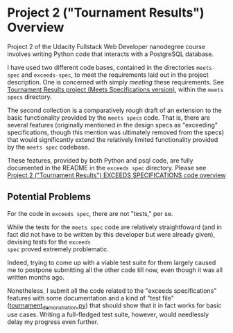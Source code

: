 * Project 2 ("Tournament Results") Overview
  :PROPERTIES:
  :ID:       991A608A-3882-4B81-A0F4-C398ECC02C34
  :END:

Project 2 of the Udacity Fullstack Web Developer nanodegree course
involves writing Python code that interacts with a PostgreSQL
database.

I have used two different code bases, contained in the directories
~meets-spec~ and ~exceeds-spec~, to meet the requirements laid out in
the project description. One is concerned with simply /meeting/ these
requirements. See [[id:8D697589-2E12-432A-A1D0-F8675736137F][Tournament Results project (Meets Specifications
version)]], within the ~meets specs~ directory.


The second collection is a comparatively rough draft of an extension
to the basic functionality provided by the ~meets specs~ code. That
is, there are several features (originally mentioned in the design
specs as "exceeding" specifications, though this mention was
ultimately removed from the specs) that would significantly extend the
relatively limited functionality provided by the ~meets spec~
codebase.

These features, provided by both Python and psql code, are fully
documented in the README in the ~exceeds spec~ directory. Please see
[[id:44BCAC8C-C972-42B3-9166-E0BA720CABFE][Project 2 ("Tournament Results") EXCEEDS SPECIFICATIONS code overview]]

** Potential Problems

For the code in ~exceeds spec~, there are not "tests," per se.

While the tests for the ~meets spec~ code are relatively
straightfoward (and in fact did not have to be written by this
developer but were already given), devising tests for the ~exceeds
spec~ proved extremely problematic.

Indeed, trying to come up with a viable test suite for them largely
caused me to postpone submitting all the other code till now, even
though it was all written months ago.

Nonetheless, I submit all the code related to the "exceeds
specifications" features with some documentation and a kind of "test
file" ([[file:exceeds-spec/core/tournament_demonstration.py][tournament_demonstration.py]]) that should show that it in fact
works for basic use cases. Writing a full-fledged test suite, however,
would needlessly delay my progress even further.

